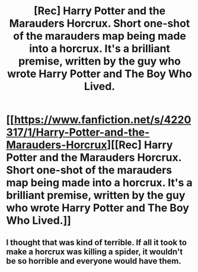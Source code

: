 #+TITLE: [Rec] Harry Potter and the Marauders Horcrux. Short one-shot of the marauders map being made into a horcrux. It's a brilliant premise, written by the guy who wrote Harry Potter and The Boy Who Lived.

* [[https://www.fanfiction.net/s/4220317/1/Harry-Potter-and-the-Marauders-Horcrux][[Rec] Harry Potter and the Marauders Horcrux. Short one-shot of the marauders map being made into a horcrux. It's a brilliant premise, written by the guy who wrote Harry Potter and The Boy Who Lived.]]
:PROPERTIES:
:Score: 7
:DateUnix: 1453066641.0
:DateShort: 2016-Jan-18
:FlairText: Request
:END:

** I thought that was kind of terrible. If all it took to make a horcrux was killing a spider, it wouldn't be so horrible and everyone would have them.
:PROPERTIES:
:Author: orangedarkchocolate
:Score: 1
:DateUnix: 1453241514.0
:DateShort: 2016-Jan-20
:END:
